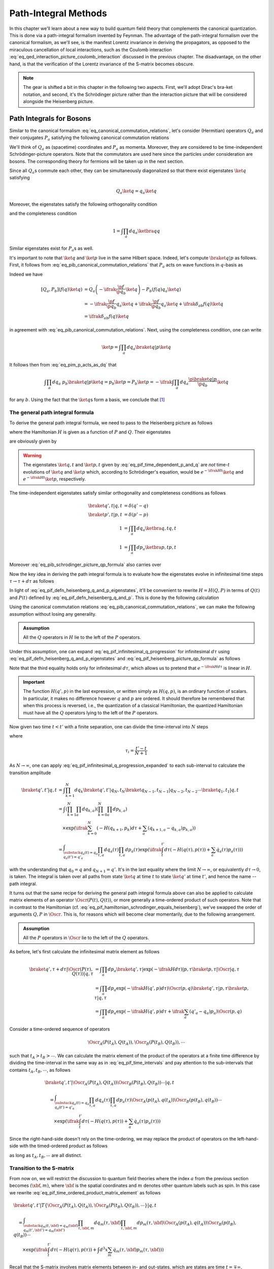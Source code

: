 Path-Integral Methods
=====================

In this chapter we'll learn about a new way to build quantum field theory that complements the canonical quantization. This is done via a path-integral formalism invented by Feynman. The advantage of the path-integral formalism over the canonical formalism, as we'll see, is the manifest Lorentz invariance in deriving the propagators, as opposed to the miraculous cancellation of local interactions, such as the Coulomb interaction :eq:`eq_qed_interaction_picture_coulomb_interaction` discussed in the previous chapter. The disadvantage, on the other hand, is that the verification of the Lorentz invariance of the S-matrix becomes obscure.

.. note::

    The gear is shifted a bit in this chapter in the following two aspects. First, we'll adopt Dirac's bra-ket notation, and second, it's the Schrödinger picture rather than the interaction picture that will be considered alongside the Heisenberg picture.

Path Integrals for Bosons
-------------------------

Similar to the canonical formalism :eq:`eq_canonical_commutation_relations`, let's consider (Hermitian) operators :math:`Q_a` and their conjugates :math:`P_a` satisfying the following canonical commutation relations

.. math::
    :label: eq_pib_canonical_commutation_relations

    [Q_a, P_b] &= \ifrak \delta_{ab} \\
    [Q_a, Q_b] &= [P_a, P_b] = 0

We'll think of :math:`Q_a` as (spacetime) coordinates and :math:`P_a` as momenta. Moreover, they are considered to be time-independent Schrödinger-picture operators. Note that the commutators are used here since the particles under consideration are bosons. The corresponding theory for fermions will be taken up in the next section.

Since all :math:`Q_a`\s commute each other, they can be simultaneously diagonalized so that there exist eigenstates :math:`\ket{q}` satisfying

.. math:: Q_a \ket{q} = q_a \ket{q}

Moreover, the eigenstates satisfy the following orthogonality condition

.. math:: \braket{q' | q} = \prod_{a} \delta(q'_a - q_a) \eqqcolon \delta(q' - q)
    :label: eq_pif_q_basis_completeness

and the completeness condition

.. math:: 1 = \int \prod_a dq_a \ketbra{q}{q}

Similar eigenstates exist for :math:`P_a`\s as well.

It's important to note that :math:`\ket{q}` and :math:`\ket{p}` live in the same Hilbert space. Indeed, let's compute :math:`\braket{q | p}` as follows. First, it follows from :eq:`eq_pib_canonical_commutation_relations` that :math:`P_a` acts on wave functions in :math:`q`-basis as

.. math:: P_b = -\ifrak \frac{\p}{\p q_b}
    :label: eq_pim_p_acts_as_dq

Indeed we have

.. math::

    \left[ Q_a, P_b \right] \left( f(q) \ket{q} \right)
        &= Q_a \left( -\ifrak \frac{\p f}{\p q_b} \ket{q} \right) - P_b \left( f(q) q_a \ket{q} \right) \\
        &= -\ifrak \frac{\p f}{\p q_b} q_a \ket{q} + \ifrak \frac{\p f}{\p q_b} q_a \ket{q} + \ifrak \delta_{ab} f(q) \ket{q} \\
        &= \ifrak \delta_{ab} f(q) \ket{q}

in agreement with :eq:`eq_pib_canonical_commutation_relations`. Next, using the completeness condition, one can write

.. math::

    \ket{p} = \int \prod_a dq_a \braket{q | p} \ket{q}

It follows then from :eq:`eq_pim_p_acts_as_dq` that

.. math::

    \int \prod_a dq_a~p_b \braket{q | p} \ket{q} = p_b \ket{p} = P_b \ket{p} = -\ifrak \int \prod_a dq_a \frac{\p \braket{q | p}}{\p q_b} \ket{q}

for any :math:`b`. Using the fact that the :math:`\ket{q}`\s form a basis, we conclude that [#qp_product_2pi_factor]_

.. math:: \braket{q | p} = \prod_a e^{\ifrak q_a p_a}
    :label: eq_pib_schrodinger_picture_qp_formula


The general path integral formula
^^^^^^^^^^^^^^^^^^^^^^^^^^^^^^^^^

To derive the general path integral formula, we need to pass to the Heisenberg picture as follows

.. math::
    :label: eq_pif_defn_heisenberg_q_and_p

    Q_a(t) &= e^{\ifrak Ht} Q_a e^{-\ifrak Ht} \\
    P_a(t) &= e^{\ifrak Ht} P_a e^{-\ifrak Ht}

where the Hamiltonian :math:`H` is given as a function of :math:`P` and :math:`Q`. Their eigenstates

.. math::
    :label: eq_pif_defn_heisenberg_q_and_p_eigenstates

    Q_a(t) \ket{q, t} &= q_a \ket{q, t} \\
    P_a(t) \ket{p, t} &= p_a \ket{p, t}

are obviously given by

.. math::
    :label: eq_pif_time_dependent_p_and_q

    \ket{q, t} &= e^{\ifrak Ht} \ket{q} \\
    \ket{p, t} &= e^{\ifrak Ht} \ket{p}

.. warning::

    The eigenstates :math:`\ket{q, t}` and :math:`\ket{p, t}` given by :eq:`eq_pif_time_dependent_p_and_q` are *not* time-:math:`t` evolutions of :math:`\ket{q}` and :math:`\ket{p}` which, according to Schrödinger's equation, would be :math:`e^{-\ifrak Ht} \ket{q}` and :math:`e^{-\ifrak Ht} \ket{p}`, respectively.

The time-independent eigenstates satisfy similar orthogonality and completeness conditions as follows

.. math::

    \braket{q', t | q, t} &= \delta(q' - q) \\
    \braket{p', t | p, t} &= \delta(p' - p) \\
    1 &= \int \prod_a dq_a \ketbra{q, t}{q, t} \\
    1 &= \int \prod_a dp_a \ketbra{p, t}{p, t}

Moreover :eq:`eq_pib_schrodinger_picture_qp_formula` also carries over

.. math:: \braket{q, t | p, t} = \prod_a e^{\ifrak q_a p_a}
    :label: eq_pif_heisenberg_picture_qp_formula

Now the key idea in deriving the path integral formula is to evaluate how the eigenstates evolve in infinitesimal time steps :math:`\tau \to \tau + d\tau` as follows

.. math:: \braket{q', \tau + d\tau | q, \tau} = \braket{q', \tau | e^{-\ifrak H d\tau} | q, \tau}
    :label: eq_pif_infinitesimal_q_progression

In light of :eq:`eq_pif_defn_heisenberg_q_and_p_eigenstates`, it'll be convenient to rewrite :math:`H = H(Q, P)` in terms of :math:`Q(t)` and :math:`P(t)` defined by :eq:`eq_pif_defn_heisenberg_q_and_p`. This is done by the following calculation

.. math:: H = H(Q, P) = e^{\ifrak Ht} H(Q, P) e^{-\ifrak Ht} = H(Q(t), P(t))
    :label: eq_pif_hamiltonian_schrodinger_equals_heisenberg

Using the canonical commutation relations :eq:`eq_pib_canonical_commutation_relations`, we can make the following assumption without losing any generality.

.. admonition:: Assumption

    All the :math:`Q` operators in :math:`H` lie to the left of the :math:`P` operators.

Under this assumption, one can expand :eq:`eq_pif_infinitesimal_q_progression` for infinitesimal :math:`d\tau` using :eq:`eq_pif_defn_heisenberg_q_and_p_eigenstates` and :eq:`eq_pif_heisenberg_picture_qp_formula` as follows

.. math::
    :label: eq_pif_infinitesimal_q_progression_expanded

    \braket{q', \tau + d\tau | q, \tau} &= \braket{q', \tau | \exp\left( -\ifrak H(Q(\tau), P(\tau)) d\tau \right) | q, \tau} \\
        &= \int \prod_a dp_a \braket{q', \tau | \exp(-\ifrak H(Q(\tau), P(\tau)) d\tau) | p, \tau} \braket{p, \tau | q, \tau} \\
        &= \int \prod_a dp_a \exp(-\ifrak H(q', p) d\tau) \braket{q', \tau | p, \tau} \braket{p, \tau | q, \tau} \\
        &= \int \prod_a dp_a \exp\left( -\ifrak H(q', p) d\tau + \ifrak \sum_a (q'_a - q_a) p_a \right)

Note that the third equality holds only for infinitesimal :math:`d\tau`, which allows us to pretend that :math:`e^{-\ifrak H d\tau}` is linear in :math:`H`.

.. important::

    The function :math:`H(q', p)` in the last expression, or written simply as :math:`H(q, p)`, is an ordinary function of scalars. In particular, it makes no difference however :math:`q` and :math:`p` are ordered. It should therefore be remembered that when this process is reversed, i.e., the quantization of a classical Hamiltonian, the quantized Hamiltonian must have all the :math:`Q` operators lying to the left of the :math:`P` operators.

Now given two time :math:`t < t'` with a finite separation, one can divide the time-interval into :math:`N` steps

.. math:: t < \tau_1 < \tau_2 < \cdots < \tau_N < t'
    :label: eq_pif_time_intervals

where

.. math:: \tau_i = \frac{t' - t}{N + 1}

As :math:`N \to \infty`, one can apply :eq:`eq_pif_infinitesimal_q_progression_expanded` to each sub-interval to calculate the transition amplitude

.. math::

    \braket{q', t' | q, t} &= \int \prod_{k=1}^N dq_k \braket{q', t' | q_N, t_N} \braket{q_{N-1}, t_{N-1} | q_{N-2}, t_{N-2}} \cdots \braket{q_1, t_1 | q, t} \\
        &= \int \left( \prod_{k=1}^N \prod_a dq_{k, a} \right) \left( \prod_{k=0}^N \prod_a dp_{k, a} \right) \\
        &\quad \times \exp\left(
            \ifrak \sum_{k=0}^N \left( -H(q_{k+1}, p_k) d\tau + \sum_a (q_{k+1, a} - q_{k, a}) p_{k, a} \right)
        \right) \\
        &= \int_{\substack{q_a(t) = q_a \\ q_a(t') = q'_a }} \prod_{\tau, a} dq_a(\tau) \prod_{\tau, a} dp_a(\tau) \exp\left(
            \ifrak \int_t^{t'} d\tau \left( -H(q(\tau), p(\tau)) + \sum_a \dot{q}_a(\tau) p_a(\tau) \right)
        \right)

with the understanding that :math:`q_0 = q` and :math:`q_{N+1} = q'`. It's in the last equality where the limit :math:`N \to \infty`, or equivalently :math:`d\tau \to 0`, is taken. The integral is taken over all paths from state :math:`\ket{q}` at time :math:`t` to state :math:`\ket{q'}` at time :math:`t'`, and hence the name -- path integral.

It turns out that the same recipe for deriving the general path integral formula above can also be applied to calculate matrix elements of an operator :math:`\Oscr(P(t), Q(t))`, or more generally a time-ordered product of such operators. Note that in contrast to the Hamiltonian (cf. :eq:`eq_pif_hamiltonian_schrodinger_equals_heisenberg`), we've swapped the order of arguments :math:`Q, P` in :math:`\Oscr`. This is, for reasons which will become clear momentarily, due to the following arrangement.

.. admonition:: Assumption

    All the :math:`P` operators in :math:`\Oscr` lie to the left of the :math:`Q` operators.

As before, let's first calculate the infinitesimal matrix element as follows

.. math::

    \braket{q', \tau + d\tau | \Oscr(P(\tau), Q(\tau)) | q, \tau}
        &= \int \prod_a dp_a \braket{q', \tau | \exp(-\ifrak H d\tau) | p, \tau} \braket{p, \tau | \Oscr | q, \tau} \\
        &= \int \prod_a dp_a \exp\left( -\ifrak H(q', p) d\tau \right) \Oscr(p, q) \braket{q', \tau | p, \tau} \braket{p, \tau | q, \tau} \\
        &= \int \prod_a dp_a \exp\left( -\ifrak H(q', p) d\tau + \ifrak \sum_a (q'_a - q_a) p_a \right) \Oscr(p, q)

Consider a time-ordered sequence of operators

.. math:: \Oscr_A(P(t_A), Q(t_A)), \Oscr_B(P(t_B), Q(t_B)), \cdots

such that :math:`t_A > t_B > \cdots`. We can calculate the matrix element of the product of the operators at a finite time difference by dividing the time-interval in the same way as in :eq:`eq_pif_time_intervals` and pay attention to the sub-intervals that contains :math:`t_A, t_B, \cdots`, as follows

.. math::

    &\braket{q', t' | \Oscr_A(P(t_A), Q(t_A)) \Oscr_B(P(t_B), Q(t_B)) \cdots | q, t} \\
    &\quad = \int_{\substack{q_a(t)=q_a \\ q_a(t')=q'_a}} \prod_{\tau, a} dq_a(\tau) \prod_{\tau, a} dp_a(\tau)
        \Oscr_A(p(t_A), q(t_A)) \Oscr_B(p(t_B), q(t_B)) \cdots \\
    &\qquad \times \exp\left( \ifrak \int_t^{t'} d\tau \left( -H(q(\tau), p(\tau)) + \sum_a \dot{q}_a(\tau) p_a(\tau) \right) \right)

Since the right-hand-side doesn't rely on the time-ordering, we may replace the product of operators on the left-hand-side with the timed-ordered product as follows

.. math::
    :label: eq_pif_time_ordered_product_matrix_element

    &\braket{q', t' | T\left\{ \Oscr_A(P(t_A), Q(t_A)) \Oscr_B(P(t_B), Q(t_B)) \cdots \right\} | q, t} \\
    &\quad = \int_{\substack{q_a(t)=q_a \\ q_a(t')=q'_a}} \prod_{\tau, a} dq_a(\tau) \prod_{\tau, a} dp_a(\tau)
        \Oscr_A(p(t_A), q(t_A)) \Oscr_B(p(t_B), q(t_B)) \cdots \\
    &\qquad \times \exp\left( \ifrak \int_t^{t'} d\tau \left( -H(q(\tau), p(\tau)) + \sum_a \dot{q}_a(\tau) p_a(\tau) \right) \right)

as long as :math:`t_A, t_B, \cdots` are all distinct.


Transition to the S-matrix
^^^^^^^^^^^^^^^^^^^^^^^^^^

From now on, we will restrict the discussion to quantum field theories where the index :math:`a` from the previous section becomes :math:`(\xbf, m)`, where :math:`\xbf` is the spatial coordinates and :math:`m` denotes other quantum labels such as spin. In this case we rewrite :eq:`eq_pif_time_ordered_product_matrix_element` as follows

.. math::

    &\braket{q', t' | T\left\{ \Oscr_A(P(t_A), Q(t_A)), \Oscr_B(P(t_B), Q(t_B)), \cdots \right\} | q, t} \\
    &\quad = \int_{\substack{q_m(t, \xbf)=q_m(\xbf) \\ q_m(t', \xbf')=q_m(\xbf')}} \prod_{\tau, \xbf, m} dq_m(\tau, \xbf) \prod_{\tau, \xbf, m} dp_m(\tau, \xbf) \Oscr_A(p(t_A), q(t_A)) \Oscr_B(p(t_B), q(t_B)) \cdots \\
    &\qquad \times \exp\left( \ifrak \int_t^{t'} d\tau \left( -H(q(\tau), p(\tau)) + \int d^3 x \sum_m \dot{q}_m(\tau, \xbf) p_m(\tau, \xbf) \right) \right)

Recall that the S-matrix involves matrix elements between in- and out-states, which are states are time :math:`t = \mp\infty`, respectively. Hence if we write :math:`\ket{\alpha, \op{in}}` for the in-state and :math:`\ket{\beta, \op{out}}` for the out-state, then the S-matrix element can be written as follows

.. math::
    :label: eq_pi_to_s_matrix_timed_ordered_matrix_element

    &\braket{\beta, \op{out} | T\left\{ \Oscr_A(P(t_A), Q(t_A)), \Oscr_B(P(t_B), Q(t_B)), \cdots \right\} | \alpha, \op{in}} \\
    &\quad = \int \prod_{\tau, \xbf, m} dq_m(\tau, \xbf) \prod_{\tau, \xbf, m} dp_m(\tau, \xbf) \Oscr_A(p(t_A), q(t_A)) \Oscr_B(p(t_B), q(t_B)) \cdots \\
    &\qquad \times \exp\left( \ifrak \int_{-\infty}^{\infty} d\tau \left( -H(q(\tau), p(\tau)) + \int d^3 x \sum_m \dot{q}_m(\tau, \xbf) p_m(\tau, \xbf) \right) \right) \\
    &\qquad \times \braket{\beta, \op{out} | q(\infty), \infty} \braket{q(-\infty), -\infty | \alpha, \op{in}}

where the path integral now has essentially no boundary conditions.

The goal now is to calculate the wave functions :math:`\braket{\beta, \op{out} | q(\infty), \infty}` and :math:`\braket{q(-\infty), -\infty | \alpha, \op{in}}`, if we choose a specific basis for the in- and out-states. It turns out, following discussions in :ref:`sec_external_edges_off_the_mass_shell`, that it suffices to consider the vacuum state :math:`\ket{\VAC}`. Moreover we'll not distinguish between :math:`\ket{\VAC, \op{in}}` and :math:`\ket{\VAC, \op{out}}` since the calculations will mostly be the same.

The vacuum state, being a state with no particles, can be characterized by

.. math:: a(\pbf, \sigma, n) \ket{\VAC} = 0
    :label: eq_pi_to_s_matrix_a_annihilates_vacuum

where :math:`a(\pbf, \sigma, n)` is the operator that annihilates a particle with momentum :math:`\pbf`, spin :math:`z`-component :math:`\sigma`, and other quantum numbers :math:`n`.

For simplicity, we'll focus on the real scalar field given by :eq:`eq_scalar_field_psi_by_creation_and_annihilation_operators` and turned into canonical variables following :eq:`eq_defn_q_and_p_scalar_field_self_dual` as follows

.. math::

    \Phi(t, \xbf) &= (2\pi)^{-3/2} (2E)^{-1/2} \int d^3 p \left( e^{\ifrak p \cdot x} a(\pbf) + e^{-\ifrak p \cdot x} a^{\dagger}(\pbf) \right) \\
    \Pi(t, \xbf) &= \dot{\Phi}(t, \xbf) = -\ifrak (2\pi)^{-3/2} (E/2)^{1/2} \int d^3 p \left( e^{\ifrak p \cdot x} a(\pbf) - e^{-\ifrak p \cdot x} a^{\dagger}(\pbf) \right)

where :math:`E = p_0 = \sqrt{\pbf^2 + m^2}` on the on-mass-shell energy. From these one can solve for :math:`a(\pbf)` as follows

.. math::

    a(\pbf) &= (2\pi)^{-3/2} \int d^3 x~e^{-\ifrak p \cdot x} \left( (E/2)^{1/2} \Phi(t, \xbf) + \ifrak (2E)^{-1/2} \Pi(t, \xbf) \right) \\
        &= (2\pi)^{-3/2} e^{\ifrak Et} \int d^3 x~e^{\ifrak \pbf \cdot \xbf} \left( (E/2)^{1/2} \Phi(t, \xbf) + \ifrak (2E)^{-1/2} \Pi(t, \xbf) \right)

where we've pulled out the time-dependency since in order to apply it to in- and out-state, we need to take the limits :math:`t \to \mp\infty`, respectively. More explicitly, one can write

.. math:: a_{\op{in}}(\pbf) = \lim_{t \to -\infty} a(\pbf), \quad a_{\op{out}}(\pbf) = \lim_{t \to \infty} a(\pbf)

It turns out that the time limits are not really relevant in calculating the wave functions since :math:`e^{\ifrak Et}` is never zero. Hence we'll continue to just use :math:`a(\pbf)` in calculations. In the same vein, define Schrödinger-picture operators

.. math:: \phi(\mp\infty, \xbf) = \lim_{t \to \mp\infty} \Phi(t, \xbf), \quad \pi(\mp\infty, \xbf) = \lim_{t \to \mp\infty} \Pi(t, \xbf)

In places where specifying :math:`t = \mp\infty` doesn't matter, we'll also simply write :math:`\phi(\xbf)` and :math:`\pi(\xbf)`.

Using :eq:`eq_pi_to_s_matrix_a_annihilates_vacuum`, one finds a differential equation that the wave functions :math:`\braket{\phi(\mp\infty, \xbf), \mp\infty | \VAC}` must satisfy as follows

.. math::
    :label: eq_pi_to_s_matrix_differential_equation_for_wave_function

    & \braket{\phi(\mp\infty), \mp\infty | a(\pbf) | \VAC} = 0 \\
    \implies & \int d^3 x~e^{\ifrak \pbf \cdot \xbf} \left( \frac{\delta}{\delta \phi(\xbf)} + E(\pbf)\phi(\xbf) \right) \braket{\phi(\mp\infty, \xbf), \mp\infty | \VAC} = 0

where we have also used the interpretation of :math:`\pi(\xbf)` as variational derivative :math:`-\ifrak \delta/\delta \phi(\xbf)` (cf. :eq:`eq_pim_p_acts_as_dq`). Based on the experience of solving an analogous ODE by exponential function, it's quite natural to postulate a Gaussian solution

.. math:: \braket{\phi(\mp\infty, \xbf), \mp\infty | \VAC} = \Nscr \exp\left( -\frac{1}{2} \int d^3 x~d^3 y~\Escr(\xbf, \ybf) \phi(\xbf) \phi(\ybf) \right)
    :label: eq_pi_to_s_matrix_wave_functions

where :math:`\Nscr` is a constant. Indeed :eq:`eq_pi_to_s_matrix_differential_equation_for_wave_function` becomes equivalent to

.. math::

    0 &= \int d^3 x~e^{\ifrak \pbf \cdot \xbf} \left( \int d^3 y~\Escr(\xbf, \ybf) \phi(\ybf) - E(\pbf) \phi(\xbf) \right) \\
        &= \int d^3 x~d^3 y~e^{\ifrak \pbf \cdot \xbf} \Escr(\xbf, \ybf) \phi(\ybf) - \int d^3 y~e^{\ifrak \pbf \cdot \ybf} E(\pbf) \phi(\ybf) \\
        &= \int d^3 y~\phi(\ybf) \left( \int d^3 x~e^{\ifrak \pbf \cdot \xbf} \Escr(\xbf, \ybf) - e^{\ifrak \pbf \cdot \ybf} E(\pbf) \right)

For the right-hand-side to vanish for any :math:`\phi`, the quantity in the parenthesis must vanish. An inverse Fourier transform then gives

.. math:: \Escr(\xbf, \ybf) =  (2\pi)^{-3} \int d^3 p~e^{\ifrak \pbf \cdot (\xbf - \ybf)} E(\pbf)

where we recall once again that :math:`E(\pbf) = \sqrt{\pbf^2 + m^2}`. This solves :eq:`eq_pi_to_s_matrix_wave_functions` up to an unknown field-independent constant :math:`\Nscr`, which turns out to be insignificant. Indeed, the same constant :math:`\Nscr` also appears in :math:`\braket{\VAC, \op{out} | \VAC, \op{in}}` and hence can be eliminated by normalization.

We can continue the calculation :eq:`eq_pi_to_s_matrix_timed_ordered_matrix_element` in the case of vacuum expectation values for real scalar fields as follows

.. math::

    & \braket{\VAC, \op{out} | \phi(\infty), \infty} \braket{\phi(-\infty), -\infty | \VAC, \op{in}} \\
    &\quad = |\Nscr|^2 \exp\left( -\frac{1}{2} \int d^3x~d^3y~\Escr(\xbf, \ybf) \left( \phi(\infty, \xbf) \phi(\infty, \ybf) + \phi(-\infty, \xbf) \phi(-\infty, \ybf) \right) \right) \\
    &\quad = |\Nscr|^2 \lim_{\epsilon \to 0+} \exp\left( -\frac{\epsilon}{2} \int d^3x~d^3y~\Escr(\xbf, \ybf) \int_{-\infty}^{\infty} d\tau~\phi(\tau, \xbf) \phi(\tau, \ybf) e^{-\epsilon |\tau|} \right)

and therefore

.. math::

    & \braket{\VAC, \op{out} | T\left\{ \Oscr_A(\Pi(t_A), \Phi(t_A)), \Oscr(\Pi(t_B), \Phi(t_B)), \cdots \right\} | \VAC, \op{in}} \\
    &\quad = |\Nscr|^2 \int \prod_{\tau, \xbf} d\phi(\tau, \xbf) \prod_{\tau, \xbf} d\pi(\tau, \xbf)~\Oscr_A(\Pi(t_A), \Phi(t_A)) \Oscr_B(\Pi(t_B), \Phi(t_B)) \cdots \\
    &\qquad \times \exp\left(
        \ifrak \int_{-\infty}^{\infty} d\tau \left( -H(\phi(\tau), \pi(\tau)) + \int d^3x~\dot{\phi}(\tau, \xbf) \pi(\tau, \xbf) \right.\right. \\
        &\qquad \left.\left. + \frac{\ifrak\epsilon}{2} \int d^3x~d^3y~\Escr(\xbf, \ybf) \phi(\tau, \xbf) \phi(\tau, \ybf) e^{-\epsilon |\tau|} \right)
    \right)

Without working out the details, we claim that the only difference in the calculation for general fields is the term after :math:`\ifrak\epsilon/2`, whose exact form turns out to be insignificant. For later references, the final result is recorded as follows

.. math::
    :label: eq_pi_to_s_matrix_general_vacuum_matrix_element

    & \braket{\VAC, \op{out} | T\left\{ \Oscr_A(\Pi(t_A), \Phi(t_A)), \Oscr(\Pi(t_B), \Phi(t_B)), \cdots \right\} | \VAC, \op{in}} \\
    &\quad = |\Nscr|^2 \int \prod_{\tau, \xbf, m} dq_m(\tau, \xbf) \prod_{\tau, \xbf} dp_m(\tau, \xbf)~\Oscr_A(P(t_A), Q(t_A)) \Oscr_B(P(t_B), Q(t_B)) \cdots \\
    &\qquad \times \exp\left(
        \ifrak \int_{-\infty}^{\infty} d\tau \left( -H(q(\tau), p(\tau)) + \int d^3x \sum_m \dot{q}_m(\tau, \xbf) p_m(\tau, \xbf) + \ifrak\epsilon \text{ terms} \right)
    \right)


Lagrangian version of the path integral
^^^^^^^^^^^^^^^^^^^^^^^^^^^^^^^^^^^^^^^

So far the path integral formalism has been developed using the Hamiltonian. Now we'll develop a version based on the Lagrangian. In fact, the integrand in the exponential power in :eq:`eq_pi_to_s_matrix_general_vacuum_matrix_element`, leaving alone the :math:`\ifrak\epsilon` terms, looks just like the corresponding Lagrangian (cf. :eq:`eq_legendre_transformation_lagrangian_from_hamiltonian`). However, there is an important difference, namely, the :math:`q` and :math:`p` variables in :eq:`eq_pi_to_s_matrix_general_vacuum_matrix_element` are independent variables, while in the Lagrangian formalism, they are related by :eq:`eq_hamilton_equation_in_heisenberg_picture`. As we'll see, it turns out that when the Hamiltonian :math:`H` is quadratic in :math:`p` and the (timed-ordered) operators :math:`\Oscr_A, \Oscr_B, \cdots`, are independent of the :math:`P`\s, one can explicitly evaluate the integral in :math:`p` in :eq:`eq_pi_to_s_matrix_general_vacuum_matrix_element`, which will then produce the Lagrangian version of the path integral.


.. rubric:: Footnotes

.. [#qp_product_2pi_factor] It's unclear to me why a factor of :math:`1/\sqrt{2\pi}`, which clearly diminishes the (infinite) product, is inserted in [Wei95]_ page 379 eq. (9.1.12). It might simply be a mistake considering its fermionic counterpart eq. (9.5.27) in page 403.
